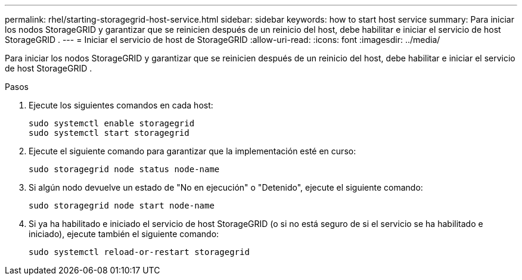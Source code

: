 ---
permalink: rhel/starting-storagegrid-host-service.html 
sidebar: sidebar 
keywords: how to start host service 
summary: Para iniciar los nodos StorageGRID y garantizar que se reinicien después de un reinicio del host, debe habilitar e iniciar el servicio de host StorageGRID . 
---
= Iniciar el servicio de host de StorageGRID
:allow-uri-read: 
:icons: font
:imagesdir: ../media/


[role="lead"]
Para iniciar los nodos StorageGRID y garantizar que se reinicien después de un reinicio del host, debe habilitar e iniciar el servicio de host StorageGRID .

.Pasos
. Ejecute los siguientes comandos en cada host:
+
[listing]
----
sudo systemctl enable storagegrid
sudo systemctl start storagegrid
----
. Ejecute el siguiente comando para garantizar que la implementación esté en curso:
+
[listing]
----
sudo storagegrid node status node-name
----
. Si algún nodo devuelve un estado de "No en ejecución" o "Detenido", ejecute el siguiente comando:
+
[listing]
----
sudo storagegrid node start node-name
----
. Si ya ha habilitado e iniciado el servicio de host StorageGRID (o si no está seguro de si el servicio se ha habilitado e iniciado), ejecute también el siguiente comando:
+
[listing]
----
sudo systemctl reload-or-restart storagegrid
----

